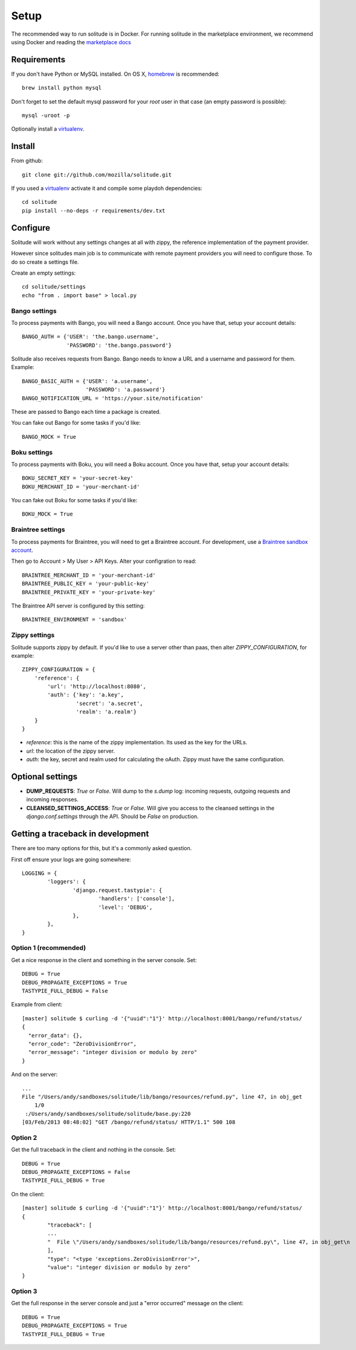 .. _setup.rst:

Setup
#####

The recommended way to run solitude is in Docker. For running solitude in the
marketplace environment, we recommend using Docker and reading the `marketplace docs <https://marketplace.readthedocs.org/en/latest/topics/backend.html>`_

Requirements
------------

If you don't have Python or MySQL installed. On OS X, homebrew_ is
recommended::

    brew install python mysql

Don't forget to set the default mysql password for your `root` user
in that case (an empty password is possible)::

    mysql -uroot -p

Optionally install a virtualenv_.

Install
-------

From github::

    git clone git://github.com/mozilla/solitude.git

If you used a virtualenv_ activate it and compile some playdoh dependencies::

    cd solitude
    pip install --no-deps -r requirements/dev.txt


Configure
---------

Solitude will work without any settings changes at all with zippy, the
reference implementation of the payment provider.

However since solitudes main job is to communicate with remote payment
providers you will need to configure those. To do so create a settings file.

Create an empty settings::

    cd solitude/settings
    echo "from . import base" > local.py

Bango settings
~~~~~~~~~~~~~~

To process payments with Bango, you will need a Bango account. Once you have
that, setup your account details::

    BANGO_AUTH = {'USER': 'the.bango.username',
                  'PASSWORD': 'the.bango.password'}

Solitude also receives requests from Bango. Bango needs to know a URL and a
username and password for them. Example::

    BANGO_BASIC_AUTH = {'USER': 'a.username',
                        'PASSWORD': 'a.password'}
    BANGO_NOTIFICATION_URL = 'https://your.site/notification'

These are passed to Bango each time a package is created.

You can fake out Bango for some tasks if you'd like::

    BANGO_MOCK = True

Boku settings
~~~~~~~~~~~~~

To process payments with Boku, you will need a Boku account. Once you have
that, setup your account details::

    BOKU_SECRET_KEY = 'your-secret-key'
    BOKU_MERCHANT_ID = 'your-merchant-id'

You can fake out Boku for some tasks if you'd like::

    BOKU_MOCK = True

.. _braintree-settings:

Braintree settings
~~~~~~~~~~~~~~~~~~

To process payments for Braintree, you will need to get a Braintree account.
For development, use a
`Braintree sandbox account <https://sandbox.braintreegateway.com/login>`_.

Then go to Account > My User > API Keys. Alter your configration to read::

    BRAINTREE_MERCHANT_ID = 'your-merchant-id'
    BRAINTREE_PUBLIC_KEY = 'your-public-key'
    BRAINTREE_PRIVATE_KEY = 'your-private-key'

The Braintree API server is configured by this setting::

    BRAINTREE_ENVIRONMENT = 'sandbox'

Zippy settings
~~~~~~~~~~~~~~

Solitude supports zippy by default. If you'd like to use a server other
than paas, then alter `ZIPPY_CONFIGURATION`, for example::

    ZIPPY_CONFIGURATION = {
        'reference': {
            'url': 'http://localhost:8080',
            'auth': {'key': 'a.key',
                     'secret': 'a.secret',
                     'realm': 'a.realm'}
        }
    }

* `reference`: this is the name of the zippy implementation. Its used as
  the key for the URLs.
* `url`: the location of the zippy server.
* `auth`: the key, secret and realm used for calculating the oAuth. Zippy must
  have the same configuration.

Optional settings
-----------------

* **DUMP_REQUESTS**: `True` or `False`. Will dump to the `s.dump` log:
  incoming requests, outgoing requests and incoming responses.

* **CLEANSED_SETTINGS_ACCESS**: `True` or `False`. Will give you access to the
  cleansed settings in the `django.conf.settings` through the API. Should be
  `False` on production.

Getting a traceback in development
----------------------------------

There are too many options for this, but it's a commonly asked question.

First off ensure your logs are going somewhere::

    LOGGING = {
            'loggers': {
                    'django.request.tastypie': {
                            'handlers': ['console'],
                            'level': 'DEBUG',
                    },
            },
    }


Option 1 (recommended)
~~~~~~~~~~~~~~~~~~~~~~

Get a nice response in the client and something in the server console. Set::

    DEBUG = True
    DEBUG_PROPAGATE_EXCEPTIONS = True
    TASTYPIE_FULL_DEBUG = False

Example from client::

    [master] solitude $ curling -d '{"uuid":"1"}' http://localhost:8001/bango/refund/status/
    {
      "error_data": {},
      "error_code": "ZeroDivisionError",
      "error_message": "integer division or modulo by zero"
    }

And on the server::

    ...
    File "/Users/andy/sandboxes/solitude/lib/bango/resources/refund.py", line 47, in obj_get
        1/0
     :/Users/andy/sandboxes/solitude/solitude/base.py:220
    [03/Feb/2013 08:48:02] "GET /bango/refund/status/ HTTP/1.1" 500 108

Option 2
~~~~~~~~

Get the full traceback in the client and nothing in the console. Set::

    DEBUG = True
    DEBUG_PROPAGATE_EXCEPTIONS = False
    TASTYPIE_FULL_DEBUG = True

On the client::

    [master] solitude $ curling -d '{"uuid":"1"}' http://localhost:8001/bango/refund/status/
    {
            "traceback": [
            ...
            "  File \"/Users/andy/sandboxes/solitude/lib/bango/resources/refund.py\", line 47, in obj_get\n    1/0\n"
            ],
            "type": "<type 'exceptions.ZeroDivisionError'>",
            "value": "integer division or modulo by zero"
    }

Option 3
~~~~~~~~

Get the full response in the server console and just a "error occurred" message
on the client::

    DEBUG = True
    DEBUG_PROPAGATE_EXCEPTIONS = True
    TASTYPIE_FULL_DEBUG = True

.. _homebrew: http://mxcl.github.com/homebrew/
.. _virtualenv: http://pypi.python.org/pypi/virtualenv
.. _playdoh: http://playdoh.readthedocs.org/en/latest/getting-started/installation.html
